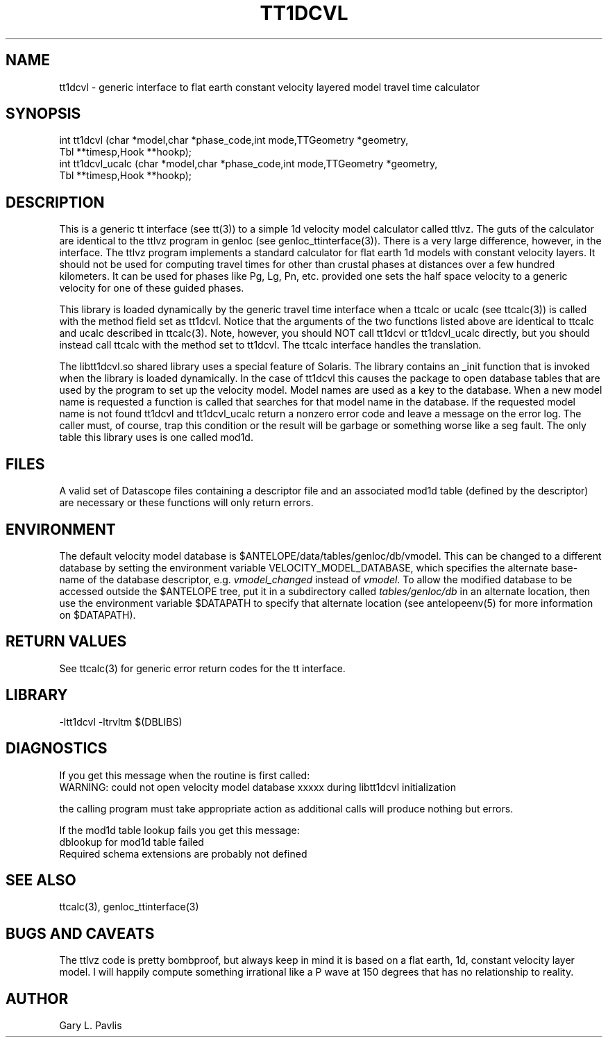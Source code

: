 '\" te	
.TH TT1DCVL  3 "$Date$"
.SH NAME
tt1dcvl - generic interface to
flat earth constant velocity layered model travel time calculator
.SH SYNOPSIS
.nf
int tt1dcvl (char *model,char *phase_code,int mode,TTGeometry *geometry,
    Tbl **timesp,Hook **hookp);
int tt1dcvl_ucalc (char *model,char *phase_code,int mode,TTGeometry *geometry,
    Tbl **timesp,Hook **hookp);

.fi
.SH DESCRIPTION
.LP
This is a generic tt interface (see tt(3)) to a simple 1d velocity 
model calculator called ttlvz.  The guts of the calculator are identical
to the ttlvz program in genloc (see genloc_ttinterface(3)).  There
is a very large difference, however, in the interface.  The ttlvz
program implements a standard calculator for flat earth 1d models 
with constant velocity layers.  It should not be used for computing
travel times for other than crustal phases at distances over a 
few hundred kilometers.  It can be used for phases like Pg, Lg, 
Pn, etc. provided one sets the half space velocity to a generic 
velocity for one of these guided phases.  
.LP
This library is loaded dynamically by the generic travel time
interface when a ttcalc or ucalc (see ttcalc(3)) is
called with the method field set as tt1dcvl.  
Notice that the arguments of 
the two functions listed above are identical to ttcalc and ucalc
described in ttcalc(3).  
Note, however, you should NOT call tt1dcvl or tt1dcvl_ucalc directly, but you
should instead call ttcalc with the method set to tt1dcvl.  The
ttcalc interface handles the translation.
.LP
The libtt1dcvl.so shared library uses a special feature of Solaris.
The library contains an _init function that is invoked when
the library is loaded dynamically.  In the case of tt1dcvl this
causes the package to open database tables that are used by 
the program to set up the velocity model.  Model names are used
as a key to the database.  When a new model name is requested a function
is called that searches for that model name in the database.  If the
requested model name is not found tt1dcvl and tt1dcvl_ucalc return a nonzero
error code and leave a message on the error log.  The caller must,
of course, trap this condition or the result will be garbage 
or something worse like a seg fault.  The only table this
library uses is one called mod1d.  

.SH FILES
.LP
A valid set of Datascope files containing a descriptor file and
an associated mod1d table (defined by the descriptor) are necessary
or these functions will only return errors.  
.SH ENVIRONMENT
.LP
The default velocity model database is
$ANTELOPE/data/tables/genloc/db/vmodel.  
This can be changed to a different database by setting the 
environment variable VELOCITY_MODEL_DATABASE, which specifies 
the alternate base-name of the database descriptor, e.g. \fIvmodel_changed\fP
instead of \fIvmodel\fP. To allow the modified database to be accessed 
outside the $ANTELOPE tree, put it in a subdirectory called 
\fItables/genloc/db\fP in an alternate location, then use the environment
variable $DATAPATH to specify that alternate location (see antelopeenv(5) 
for more information on $DATAPATH).
.SH RETURN VALUES
.LP
See ttcalc(3) for generic error return codes for the tt interface.
.SH LIBRARY
.nf
-ltt1dcvl -ltrvltm $(DBLIBS)
.fi
.SH DIAGNOSTICS
.LP
If you get this message when the routine is first called:
.nf
WARNING: could not open velocity model database xxxxx during libtt1dcvl initialization

.fi
the calling program must take appropriate action as additional
calls will produce nothing but errors.  
.LP
If the mod1d table lookup fails you get this message:
.nf
dblookup for mod1d table failed
Required schema extensions are probably not defined
.fi
.SH "SEE ALSO"
.nf
ttcalc(3), genloc_ttinterface(3)
.fi
.SH "BUGS AND CAVEATS"
.LP
The ttlvz code is pretty bombproof, but always keep in mind it
is based on a flat earth, 1d, constant velocity layer model.  
I will happily compute something irrational like a P wave at
150 degrees that has no relationship to reality.  
.SH AUTHOR
Gary L. Pavlis
.\" $Id$
